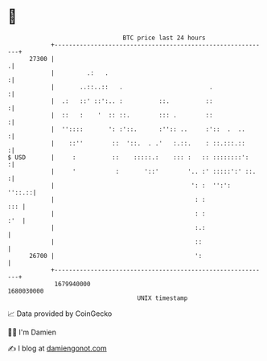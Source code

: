 * 👋

#+begin_example
                                   BTC price last 24 hours                    
               +------------------------------------------------------------+ 
         27300 |                                                           .| 
               |         .:   .                                            :| 
               |       ..::..::   .                        .               :| 
               |  .:   ::' ::':.. :          ::.          ::               :| 
               |  ::   :    '  :: ::.        ::: .        ::               :| 
               |  ''::::       ': :'::.      :'':: ..     :'::  .  ..      :| 
               |    ::''        ::  '::.  . .'   :.::.    : ::.:::.::      :| 
   $ USD       |     :          ::    :::::.:    ::: :   :: ::::::::':     :| 
               |     '           :       '::'        '.. :' :::::':' ::.   :| 
               |                                      ': :  '':':    ''::.::| 
               |                                       : :              ::: | 
               |                                       : :              :'  | 
               |                                       :.:                  | 
               |                                       ::                   | 
         26700 |                                       ':                   | 
               +------------------------------------------------------------+ 
                1679940000                                        1680030000  
                                       UNIX timestamp                         
#+end_example
📈 Data provided by CoinGecko

🧑‍💻 I'm Damien

✍️ I blog at [[https://www.damiengonot.com][damiengonot.com]]
